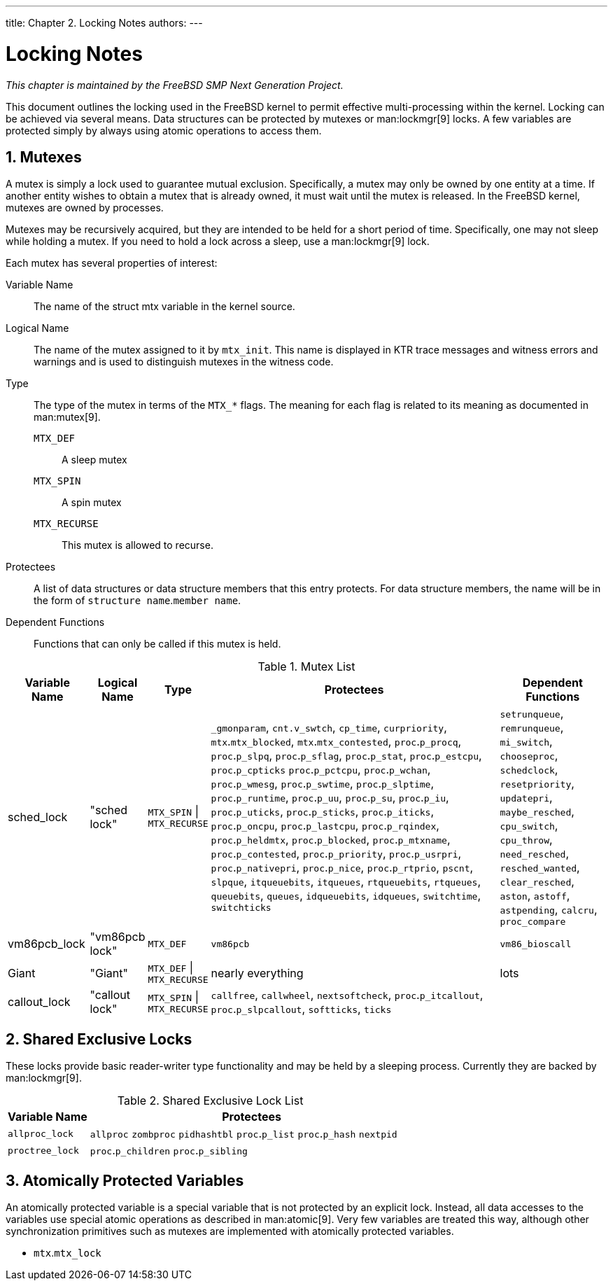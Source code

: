 ---
title: Chapter 2. Locking Notes
authors: 
---

[[locking]]
= Locking Notes
:doctype: book
:toc: macro
:toclevels: 1
:icons: font
:sectnums:
:source-highlighter: rouge
:experimental:
:skip-front-matter:
:figure-caption: Figure
:xrefstyle: basic
:relfileprefix: ../
:outfilesuffix:

_This chapter is maintained by the FreeBSD SMP Next Generation Project._

This document outlines the locking used in the FreeBSD kernel to permit effective multi-processing within the kernel. Locking can be achieved via several means. Data structures can be protected by mutexes or man:lockmgr[9] locks. A few variables are protected simply by always using atomic operations to access them.

[[locking-mutexes]]
[.title]
== Mutexes

A mutex is simply a lock used to guarantee mutual exclusion. Specifically, a mutex may only be owned by one entity at a time. If another entity wishes to obtain a mutex that is already owned, it must wait until the mutex is released. In the FreeBSD kernel, mutexes are owned by processes.

Mutexes may be recursively acquired, but they are intended to be held for a short period of time. Specifically, one may not sleep while holding a mutex. If you need to hold a lock across a sleep, use a man:lockmgr[9] lock.

Each mutex has several properties of interest:

Variable Name::
The name of the struct mtx variable in the kernel source.

Logical Name::
The name of the mutex assigned to it by `mtx_init`. This name is displayed in KTR trace messages and witness errors and warnings and is used to distinguish mutexes in the witness code.

Type::
The type of the mutex in terms of the `MTX_*` flags. The meaning for each flag is related to its meaning as documented in man:mutex[9].

`MTX_DEF`:::
A sleep mutex

`MTX_SPIN`:::
A spin mutex

`MTX_RECURSE`:::
This mutex is allowed to recurse.

Protectees::
A list of data structures or data structure members that this entry protects. For data structure members, the name will be in the form of `structure name`.`member name`.

Dependent Functions::
Functions that can only be called if this mutex is held.

.Mutex List
[cols="15%,10%,10%,55%,20%", frame="all", options="header"]
|===
| Variable Name
| Logical Name
| Type
| Protectees
| Dependent Functions

|sched_lock
|"sched lock"
|`MTX_SPIN` \| `MTX_RECURSE`
|`_gmonparam`, `cnt.v_swtch`, `cp_time`, `curpriority`, `mtx`.`mtx_blocked`, `mtx`.`mtx_contested`, `proc`.`p_procq`, `proc`.`p_slpq`, `proc`.`p_sflag`, `proc`.`p_stat`, `proc`.`p_estcpu`, `proc`.`p_cpticks` `proc`.`p_pctcpu`, `proc`.`p_wchan`, `proc`.`p_wmesg`, `proc`.`p_swtime`, `proc`.`p_slptime`, `proc`.`p_runtime`, `proc`.`p_uu`, `proc`.`p_su`, `proc`.`p_iu`, `proc`.`p_uticks`, `proc`.`p_sticks`, `proc`.`p_iticks`, `proc`.`p_oncpu`, `proc`.`p_lastcpu`, `proc`.`p_rqindex`, `proc`.`p_heldmtx`, `proc`.`p_blocked`, `proc`.`p_mtxname`, `proc`.`p_contested`, `proc`.`p_priority`, `proc`.`p_usrpri`, `proc`.`p_nativepri`, `proc`.`p_nice`, `proc`.`p_rtprio`, `pscnt`, `slpque`, `itqueuebits`, `itqueues`, `rtqueuebits`, `rtqueues`, `queuebits`, `queues`, `idqueuebits`, `idqueues`, `switchtime`, `switchticks`
|`setrunqueue`, `remrunqueue`, `mi_switch`, `chooseproc`, `schedclock`, `resetpriority`, `updatepri`, `maybe_resched`, `cpu_switch`, `cpu_throw`, `need_resched`, `resched_wanted`, `clear_resched`, `aston`, `astoff`, `astpending`, `calcru`, `proc_compare`

|vm86pcb_lock
|"vm86pcb lock"
|`MTX_DEF`
|`vm86pcb`
|`vm86_bioscall`

|Giant
|"Giant"
|`MTX_DEF` \| `MTX_RECURSE`
|nearly everything
|lots

|callout_lock
|"callout lock"
|`MTX_SPIN` \| `MTX_RECURSE`
|`callfree`, `callwheel`, `nextsoftcheck`, `proc`.`p_itcallout`, `proc`.`p_slpcallout`, `softticks`, `ticks`
|
|===

[[locking-sx]]
[.title]
== Shared Exclusive Locks

These locks provide basic reader-writer type functionality and may be held by a sleeping process. Currently they are backed by man:lockmgr[9].

.Shared Exclusive Lock List
[cols="20%,80%", options="header"]
|===
| Variable Name
| Protectees

|`allproc_lock`
|`allproc` `zombproc` `pidhashtbl` `proc`.`p_list` `proc`.`p_hash` `nextpid`

|`proctree_lock`
|`proc`.`p_children` `proc`.`p_sibling`
|===

[[locking-atomic]]
[.title]
== Atomically Protected Variables

An atomically protected variable is a special variable that is not protected by an explicit lock. Instead, all data accesses to the variables use special atomic operations as described in man:atomic[9]. Very few variables are treated this way, although other synchronization primitives such as mutexes are implemented with atomically protected variables.

* `mtx`.`mtx_lock`
